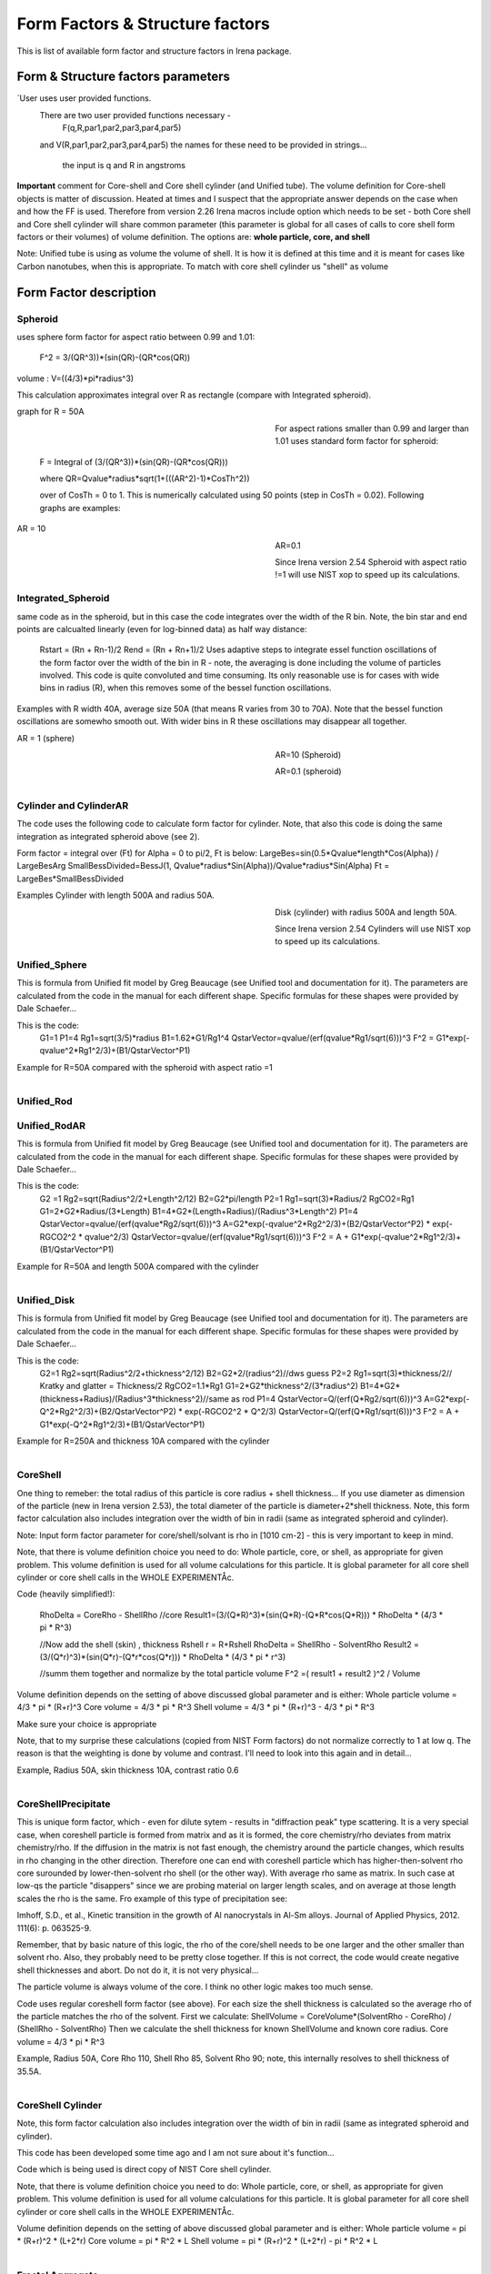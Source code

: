 .. _model.FormStructureFactors:

.. index::
    model; Form Factors
		model; Structure Factors
    Form and Structure Factors

Form Factors & Structure factors
================================

This is list of available form factor and structure factors in Irena package.

Form & Structure factors parameters
-----------------------------------


========          ========        ========
Form Factor       Parameter       ParticlePar
--------          --------        --------
spheroid          AspectRatio     ParticlePar1
Intg_Spheroid     AspectRatio     ParticlePar1
Cylinders         Length   			  ParticlePar1
CylindersAR       AspectRatio     ParticlePar1
Unified_Disc		    thickness  		  ParticlePar1
Unified_Rod		    length 				  ParticlePar1
Unified_RodAR	    AspectRatio		  ParticlePar1
Unified_Sphere
Tube              length	        ParticlePar1	//length in A
                  WallThickness   ParticlePar2	//in A
                  CoreRho         ParticlePar3  //rho  [10^10 cm-2]  (not delta rho squared!!!) of core material
                  ShellRho        ParticlePar4  //rho [10^10 cm-2]   (not delta rho squared!!!) of shell material
                  SolventRho      ParticlePar5  //rho [10^10 cm-2]   (not delta rho squared!!!) of surrounding medium  (air=0)
CoreShell	        CoreShellThick  ParticlePar1 //skin thickness in Angstroms
                  CoreRho         ParticlePar2  //rho [10^10 cm-2]   (not delta rho squared!!!) of core material
                  ShellRho        ParticlePar3  //rho  [10^10 cm-2]  (not delta rho squared!!!) of shell material
                  SolventRho      ParticlePar4  //rho [10^10 cm-2]   (not delta rho squared!!!) of surrounding medium  (air=0)
CoreShellPrec	    CoreShellThick  Is calculated for each size, so the avergae contrast of the core+shell is same as contrast of the solvent.
		              CoreRho         ParticlePar2 //rho [10^10 cm-2]   (not delta rho squared!!!) of core material
		              ShellRho        ParticlePar3  //rho  [10^10 cm-2]  (not delta rho squared!!!) of shell material
		              SolventRho      ParticlePar4  //rho [10^10 cm-2]   (not delta rho squared!!!) of surrounding medium  (air=0)
Fractal agg       FrRadOfPriPart  ParticlePar1  //radius of primary particle
			            FractalDim      ParticlePar2  //Fractal dimension
SphWHSLocMonoSq   Distance for HS model as ratio to part radius
                  Hard Sphere     model fraction
Janus CS Mic 1    particle size   Is total size of the particle (R0 in the figure in description)
			            Shell_Thickness ParticlePar1//shell thickness
			            SolventRho      ParticlePar2	// rho for solvent
			            CoreRho         ParticlePar3	// rho for core material
			            Shell1Rho       ParticlePar4	// rho for shell 1
			            Shell2Rho       ParticlePar5	// rho for shell 2
Janus CS Mi2 2    particle size here is shell thickness!!!
			            Core_Size       ParticlePar1	// Core radius A
			            SolventRho      ParticlePar2	// rho for solvent
			            CoreRho         ParticlePar3	// rho for core material
			            Shell1Rho       ParticlePar4	// rho for shell 1
			            Shell2Rho       ParticlePar5	// rho for shell 2
Janus CS Mic 3    Particle size   Is core radius
			            Shell_Thickness ParticlePar1	// Shell Thickness A
			            SolventRho      ParticlePar2	// rho for solvent
			            CoreRho         ParticlePar3	// rho for core material
			            Shell1Rho       ParticlePar4	// rho for shell 1
			            Shell2Rho       ParticlePar5	// rho for shell 2
RectParallepid    Particle size   Is side a
			            Side B ratio    ParticlePar1	// Ratio side B/A
			            Side C ratio    ParticlePar2	// Ratio side C/A
========          ========        ========

´User			uses user provided functions.
			There are two user provided functions necessary -
				F(q,R,par1,par2,par3,par4,par5)
			and 	V(R,par1,par2,par3,par4,par5)
			the names for these need to be provided in strings...
				the input is q and R in angstroms



========             ========       ========
Structure Fct        Parameter      ParticlePar
Interferences        ref            Beaucage, G. (1995). J Appl Crystallogr 28, 717-728.
                     Par1           ETA (center-to-center distance)
                     Par2           Pack (number of particles In nearest neighbor sphere)
Hard Spheres         ref            Percus-Yevick model, PERCUS,YEVICK PHYS. REV. 110 1 (1958), THIELE J. CHEM PHYS. 39 474 (1968), WERTHEIM  PHYS. REV. LETT. 47 1462 (1981)
                     Par1           Radius [A]
                     Par2           Volume fraction (fraction)
Square Well          ref            SHARMA,SHARMA, PHYSICA 89A,(1977),212, NOTE - depths >1.5kT and volume fractions > 0.08 give UNPHYSICAL RESULTS when compared to Monte Carlo simulations
                     Par1           Radius [A]
                     Par2           Volume fraction (fraction)
                     Par3           Well depth e/kT, dimensionless, positive values are attractive
                     Par4           Well width, multiples of diameters
Sticky hard sph.     ref            no reference given in NIST macros
                     Par1           Radius [A]
                     Par2           Volume fraction (fraction)
                     Par3           Perturbation parameter (0.1)
                     Par4           Stickiness, tau
Hayer Penfold MSA    ref            no reference given in NIST macros
                     Par1           Radius [A]
                     Par2           Charges
                     Par3           Volume fraction
                     Par4           Temperature in Kelvin
                     Par5           Monovalent salt concentration (M)
                     Par6           dielectric constant of solvent
Interprecipitate     ref            Formula 6 in APPLIED PHYSICS LETTERS 93, 161904 (2008)
                     Par1           Distance L [A]
                     Par2           Sigma (root-mean-square deviation (ordering factor))
========             ========        ========



**Important** comment for Core-shell and Core shell cylinder (and Unified tube). The volume definition for Core-shell objects is matter of discussion. Heated at times and I suspect that the appropriate answer depends on the case when and how the FF is used. Therefore from version 2.26 Irena macros include option which needs to be set - both Core shell and Core shell cylinder will share common parameter (this parameter is global for all cases of calls to core shell form factors or their volumes) of volume definition.
The options are: **whole particle, core, and shell**

Note: Unified tube is using as volume the volume of shell. It is how it is defined at this time and it is meant for cases like Carbon nanotubes, when this is appropriate. To match with core shell cylinder us "shell" as volume

Form Factor description
-----------------------

.. _FormFactors.Spheroid:

.. index::
    Form Factors; Spheroid

**Spheroid**
^^^^^^^^^^^^
uses sphere form factor for aspect ratio between 0.99 and 1.01:

	F^2 =   3/(QR^3))*(sin(QR)-(QR*cos(QR))

volume : 	V=((4/3)*pi*radius^3)

This calculation approximates integral over R as rectangle (compare with Integrated spheroid).

graph for R = 50A

.. Figure:: media/FormFactor_sphere.png
   :align: left
   :width: 420px
   :figwidth: 400px



For aspect rations smaller than 0.99 and larger than 1.01 uses standard form factor for spheroid:

	F = Integral of (3/(QR^3))*(sin(QR)-(QR*cos(QR)))

	where QR=Qvalue*radius*sqrt(1+(((AR^2)-1)*CosTh^2))

	over of CosTh = 0 to 1. This is numerically calculated using 50 points (step in CosTh = 0.02).  Following graphs are examples:

AR = 10

.. Figure:: media/FormFactor_SpheroidAR10.png
   :align: left
   :width: 420px
   :figwidth: 400px

AR=0.1

.. Figure:: media/FormFactor_SpheroidAR01.png
   :align: left
   :width: 420px
   :figwidth: 400px

Since Irena version 2.54 Spheroid with aspect ratio !=1 will use NIST xop to speed up its calculations.

.. _FormFactors.IntegratedSpheroid:

.. index::
    Form Factors; Integrated Spheroid

**Integrated_Spheroid**
^^^^^^^^^^^^^^^^^^^^^^^

same code as in the spheroid, but in this case the code integrates over the width of the R bin.
Note, the bin star and end points are calcualted linearly (even for log-binned data) as half way distance:
	Rstart = (Rn + Rn-1)/2
	Rend  =  (Rn + Rn+1)/2
	Uses adaptive steps to integrate essel function oscillations of the form factor over the width of the bin in R  - note, the averaging is done including the volume of particles involved. This code is quite convoluted and time consuming. Its only reasonable use is for cases with wide bins in radius (R), when this removes some of the bessel function oscillations.

Examples with R width 40A, average size 50A (that means R varies from 30 to 70A). Note that the bessel function oscillations are somewho smooth out. With wider bins in R these oscillations may disappear all together.

AR = 1 (sphere)

.. Figure:: media/FormFactor_IntgSphere.png
   :align: left
   :width: 420px
   :figwidth: 400px

AR=10 (Spheroid)

.. Figure:: media/FormFactor_IntgSphAR10.png
   :align: left
   :width: 420px
   :figwidth: 400px

AR=0.1 (spheroid)

.. Figure:: media/FormFactor_IntgSphAR01.png
   :align: left
   :width: 420px
   :figwidth: 400px

.. _FormFactors.Cylinder:

.. index::
    Form Factors; Cylinder
    Form Factors; CylinderAR

**Cylinder** and **CylinderAR**
^^^^^^^^^^^^^^^^^^^^^^^^^^^^^^^

The code uses the following code to calculate form factor for cylinder. Note, that also this code is doing the same integration as integrated spheroid above (see 2).

Form factor = integral over (Ft) for Alpha = 0 to pi/2, Ft is below:
LargeBes=sin(0.5*Qvalue*length*Cos(Alpha)) / LargeBesArg
SmallBessDivided=BessJ(1, Qvalue*radius*Sin(Alpha))/Qvalue*radius*Sin(Alpha)
Ft  = LargeBes*SmallBessDivided

Examples
Cylinder with length 500A and radius 50A.

.. Figure:: media/FormFactor_Cylinder.png
   :align: left
   :width: 420px
   :figwidth: 400px

Disk (cylinder) with radius 500A and length 50A.

.. Figure:: media/FormFactor_Disk.png
   :align: left
   :width: 420px
   :figwidth: 400px

Since Irena version 2.54 Cylinders will use NIST xop to speed up its calculations.

.. _FormFactors.UnifiedSphere:

.. index::
    Form Factors; Unified Shpere

**Unified_Sphere**
^^^^^^^^^^^^^^^^^^

This is formula from Unified fit model by Greg Beaucage (see Unified tool and documentation for it). The parameters are calculated from the code in the manual for each different shape. Specific formulas for these shapes were provided by Dale Schaefer...

This is the code:
	G1=1
	P1=4
	Rg1=sqrt(3/5)*radius
	B1=1.62*G1/Rg1^4
	QstarVector=qvalue/(erf(qvalue*Rg1/sqrt(6)))^3
	F^2 = G1*exp(-qvalue^2*Rg1^2/3)+(B1/QstarVector^P1)

Example for R=50A compared with the spheroid with aspect ratio =1

.. Figure:: media/FormFactor_UFSphere.png
   :align: left
   :width: 420px
   :figwidth: 400px


.. _FormFactors.UnifiedRod:

.. index::
    Form Factors; Unified Rod
    Form Factors; Unified Rod AR

**Unified_Rod**
^^^^^^^^^^^^^
**Unified_RodAR**
^^^^^^^^^^^^^^^^^

This is formula from Unified fit model by Greg Beaucage (see Unified tool and documentation for it). The parameters are calculated from the code in the manual for each different shape. Specific formulas for these shapes were provided by Dale Schaefer...

This is the code:
          G2 =1
          Rg2=sqrt(Radius^2/2+Length^2/12)
          B2=G2*pi/length
          P2=1
          Rg1=sqrt(3)*Radius/2
          RgCO2=Rg1
          G1=2*G2*Radius/(3*Length)
          B1=4*G2*(Length+Radius)/(Radius^3*Length^2)
          P1=4
          QstarVector=qvalue/(erf(qvalue*Rg2/sqrt(6)))^3
          A=G2*exp(-qvalue^2*Rg2^2/3)+(B2/QstarVector^P2) * exp(-RGCO2^2 * qvalue^2/3)
          QstarVector=qvalue/(erf(qvalue*Rg1/sqrt(6)))^3
          F^2 = A + G1*exp(-qvalue^2*Rg1^2/3)+(B1/QstarVector^P1)

Example for R=50A and length 500A compared with the cylinder

.. Figure:: media/FormFactor_UFCylinder.png
   :align: left
   :width: 420px
   :figwidth: 400px

.. _FormFactors.UnifiedDisk:

.. index::
    Form Factors; Unified Disk

**Unified_Disk**
^^^^^^^^^^^^^^^^

This is formula from Unified fit model by Greg Beaucage (see Unified tool and documentation for it). The parameters are calculated from the code in the manual for each different shape. Specific formulas for these shapes were provided by Dale Schaefer...

This is the code:
     	G2=1
	Rg2=sqrt(Radius^2/2+thickness^2/12)
	B2=G2*2/(radius^2)//dws guess
	P2=2
	Rg1=sqrt(3)*thickness/2// Kratky and glatter = Thickness/2
	RgCO2=1.1*Rg1
	G1=2*G2*thickness^2/(3*radius^2)
	B1=4*G2*(thickness+Radius)/(Radius^3*thickness^2)//same as rod
	P1=4
	QstarVector=Q/(erf(Q*Rg2/sqrt(6)))^3
	A=G2*exp(-Q^2*Rg2^2/3)+(B2/QstarVector^P2) * exp(-RGCO2^2 * Q^2/3)
	QstarVector=Q/(erf(Q*Rg1/sqrt(6)))^3
	F^2 = A + G1*exp(-Q^2*Rg1^2/3)+(B1/QstarVector^P1)

Example for R=250A and thickness 10A compared with the cylinder

.. Figure:: media/FormFactor_UFDisk.png
   :align: left
   :width: 420px
   :figwidth: 400px

.. _FormFactors.CoreShell:

.. index::
    Form Factors; CoreShell

**CoreShell**
^^^^^^^^^^^^^

One thing to remeber: the total radius of this particle is core radius + shell thickness... If you use diameter as dimension of the particle (new in Irena version 2.53), the total diameter of the particle is diameter+2*shell thickness.
Note, this form factor calculation also includes integration over the width of bin in radii (same as integrated spheroid and cylinder).

Note: Input form factor parameter for core/shell/solvant is rho in
[1010 cm-2] - this is very important to keep in mind.

Note, that there is volume definition choice you need to do: Whole particle, core, or shell, as appropriate for given problem. This volume definition is used for all volume calculations for this particle. It is global parameter for all core shell cylinder or core shell calls in the WHOLE EXPERIMENTÅc.

Code (heavily simplified!):

	RhoDelta = CoreRho - ShellRho
	//core
	Result1=(3/(Q*R)^3)*(sin(Q*R)-(Q*R*cos(Q*R)))  * RhoDelta * (4/3 * pi * R^3)

	//Now add the shell (skin) , thickness Rshell
	r = R+Rshell
	RhoDelta = ShellRho - SolventRho
	Result2 = (3/(Q*r)^3)*(sin(Q*r)-(Q*r*cos(Q*r))) * RhoDelta * (4/3 * pi * r^3)

	//summ them together and normalize by the total particle volume
	F^2 =( result1 + result2 )^2 / Volume

Volume definition depends on the setting of above discussed global parameter and is either:
Whole particle volume = 4/3 * pi * (R+r)^3
Core volume = 4/3 * pi * R^3
Shell volume = 4/3 * pi * (R+r)^3  -  4/3 * pi * R^3

Make sure your choice is appropriate

Note, that to my surprise these calculations (copied from NIST Form factors) do not normalize correctly to 1 at low q. The reason is that the weighting is done by volume and contrast. I'll need to look into this again and in detail...


Example, Radius 50A, skin thickness 10A, contrast ratio 0.6

.. Figure:: media/FormFactor_CoreShell.png
   :align: left
   :width: 420px
   :figwidth: 400px

.. _FormFactors.CoreShellPresipitate:

.. index::
    Form Factors; CoreShell precipitate

**CoreShellPrecipitate**
^^^^^^^^^^^^^^^^^^^^^^^^

This is unique form factor, which - even for dilute sytem - results in "diffraction peak" type scattering. It is a very special case, when coreshell particle is formed from matrix and as it is formed, the core chemistry/rho deviates from matrix chemistry/rho. If the diffusion in the matrix is not fast enough, the chemistry around the particle changes, which results in rho changing in the other direction. Therefore one can end with coreshell particle which has higher-then-solvent rho core surounded by lower-then-solvent rho shell (or the other way). With average rho same as matrix. In such case at low-qs the particle "disappers" since we are probing material on larger length scales, and on average at those length scales the rho is the same. Fro example of this type of precipitation see:

Imhoff, S.D., et al., Kinetic transition in the growth of Al nanocrystals in Al-Sm alloys. Journal of Applied Physics, 2012. 111(6): p. 063525-9.

Remember, that by basic nature of this logic, the rho of the core/shell needs to be one larger and the other smaller than solvent rho. Also, they probably need to be pretty close together. If this is not correct, the code would create negative shell thicknesses and abort. Do not do it, it is not very physical...

The particle volume is always volume of the core. I think no other logic makes too much sense.

Code uses regular coreshell form factor (see above). For each size the shell thickness is calculated so the average rho of the particle matches the rho of the solvent. First we calculate:
ShellVolume = CoreVolume*(SolventRho - CoreRho) / (ShellRho - SolventRho)
Then we calculate the shell thickness for known ShellVolume and known core radius.
Core volume = 4/3 * pi * R^3

Example, Radius 50A, Core Rho 110, Shell Rho 85, Solvent Rho 90; note, this internally resolves to shell thickness of 35.5A.

.. Figure:: media/FormFactor_CoreShellPrecip.png
   :align: left
   :width: 420px
   :figwidth: 400px

.. _FormFactors.CoreShellCylinder:

.. index::
    Form Factors; CoreShell Cylinder

**CoreShell Cylinder**
^^^^^^^^^^^^^^^^^^^^^^

Note, this form factor calculation also includes integration over the width of bin in radii (same as integrated spheroid and cylinder).

This code has been developed some time ago and I am not sure about it's function...

Code  which is being used is direct copy of NIST Core shell cylinder.

Note, that there is volume definition choice you need to do: Whole particle, core, or shell, as appropriate for given problem. This volume definition is used for all volume calculations for this particle. It is global parameter for all core shell cylinder or core shell calls in the WHOLE EXPERIMENTÅc.

Volume definition depends on the setting of above discussed global parameter and is either:
Whole particle volume =  pi * (R+r)^2 * (L+2*r)
Core volume = pi * R^2 * L
Shell volume = pi * (R+r)^2 * (L+2*r)  -  pi * R^2 * L

.. Figure:: media/FormFactor_CoreShellCyl.png
   :align: left
   :width: 420px
   :figwidth: 400px


.. _FormFactors.FractalAggregate:

.. index::
    Form Factors; Fractal Aggregate

**Fractal Aggregate**
^^^^^^^^^^^^^^^^^^^^^

This form factor was requested by Dale Schaefer and I cannot very well guarantee its functionality....

code:

	f = IR1T_CalcSphereFormFactor(Qw[p],(2*Param1))
	//calculates the F(Q,r) part fo formula
	//this is same as for sphere of diameter = 2*Param1
	//(= radius of primary particle, which is hard sphere)
	//fractal part is next
	F^2 =f^2 * IR1T_CalculateFractAggSQPoints(Qw[p],currentR,Param1, Param2)

where
IR1T_CalculateFractAggSQPoints(Qvalue,R,r0, D) is
	   QR=Qvalue*R
	   part1=1
	   part2=(qR*r0/R)^-D
 	   part3=D*(exp(gammln(D-1)))
	   part5= (1+(qR)^-2)^((D-1)/2)
	   part4=abs(sin((D-1)*atan(qR)))
	    return (part1+part2*part3*part4/part5)

Note, that parameters are :
Param1 - radius of primary particle
param2 - fractal dimension of the fractal particles


Example for R=100A, radius of primary particle 10 A and fractal dimension 2.5.

.. Figure:: media/FormFactor_FractAggreg.png
   :align: left
   :width: 420px
   :figwidth: 400px

Comment: Note, that this is not scaled correctly at all... I have no idea why - apparently this formula is either wrongly coded or plainly does not behave right.

.. _FormFactors.CoreShellShell:

.. index::
    Form Factors; CoreShellShell

**CoreShellShell**
^^^^^^^^^^^^^^^^^^

This form factor has been provided by Fan Zhang, many thanks to him.
Description of the model:

.. Figure:: media/FormFactor_CoreShellShell1.png
   :align: left
   :width: 420px
   :figwidth: 400px

Scattering Length Density Rho:

.. Figure:: media/FormFactor_CoreShellShell2.png
   :align: left
   :width: 420px
   :figwidth: 400px


List of Model Parameters:
R1 : core radius
R2 : outer radius of the first shell
R3 : outer radius of the second shell
: scattering length density of the matrix
 : scattering length density of the core
: scattering length density of the first shell
 : scattering length density of the second shell
First-order Bessel function of the first kind is defined as

Volume is defined as

add formula here

Form factor of the core-shell-shell structure is:

add formula here...

Volume definition depends on the setting of global parameter described in Core-shell form factor and is either:
Whole particle volume = 4/3 * pi * (R+r)^3
Core volume = 4/3 * pi * R^3
Shell volume = 4/3 * pi * (R+r)^3  -  4/3 * pi * R^3
Where shell thickness "r" is sum of the two shell thicknesses (R3-R1).
Make sure your choice is appropriate


.. _FormFactors.ShphereWHSLocMonoSq:

.. index::
    Form Factors; Shpere w HS Loc Mono Sq

**SphereWHSLocMonoSq**
^^^^^^^^^^^^^^^^^^^^^^

This is form factor combined with structure factor – Based on Jan Skov Pedersen J. Appl. Cryst paper : J. Appl. Cryst. (1994) 27, 595-608. The model is locally mono dispersed system, therefore locally one can use spheres Form factor combined with structure factor.
For each bin here the code calculates F(Q,R)^2 * S(Q,D,phi), where D ~ R via input parameter. Phi is simply fraction of Percus Yevic structure factor.

The result is different than multiplying dilute system by Structure factor – that assumes that the distance for Structure factor is the same for all sizes. In this case the ratio of distance to size of particle is the same. We assume here that the phi is the same for all sizes.

Suffise to say, that using this form factor with another structure factor is meaningless and garbage will be produced.


.. _FormFactors.JanusMicelles:

.. index::
    Form Factors; Janus Micelle
    Form Factors; CylinderAR


**Janus CoreShell Micelle**
^^^^^^^^^^^^^^^^^^^^^^^^^^^

This is form factor based on manuscript:
T. Futterer, G. A. Vliegenthart, and P. R. Lang, "Particle Scattering Factor of janus Micelles", Macromolecules 2004, 37, 8407-8413.
The Form factor follows formula 3 of this manuscript


which describes scattering from the particle on the left of the Figure 1 from their manuscript (below).

.. Figure:: media/FormFactor_Janus1.png
   :align: left
   :width: 420px
   :figwidth: 400px

Example of results:

.. Figure:: media/FormFactor_Janus2.png
   :align: left
   :width: 420px
   :figwidth: 400px

Note: the results in the above graph are scaled to F^2(Q=0) = 1. Since the formula inclused scattering length densities, normalization by the volume does not result in F^2(Q=0) = 1. This may result in unexpected problems with absolute calibration.

This FF is implemented twice...

"Janus CoreShell Micelle 1"		... particle size is total size of the particle (R0 in the figure in description), parameters:
	Shell_Thickness=ParticlePar1			//shell thickness A
	CoreRho=ParticlePar2				// rho for core material
	Shell1Rho=ParticlePar3			// rho for shell 1 material
	Shell2Rho=particlePar4			// rho for shell 2 material
	SolventRho=ParticlePar5			// rho for solvent material

"Janus CoreShell Micelle 2"		... particle size here is shell thickness!!! This may be _very_ confusing!!!!, parameters:
	Core_Size=ParticlePar1			// Core radius A
	CoreRho=ParticlePar2				// rho for core material
	Shell1Rho=ParticlePar3			// rho for shell 1 material
	Shell2Rho=particlePar4			// rho for shell 2 material
	SolventRho=ParticlePar5			// rho for solvent material

"Janus CoreShell Micelle 3"		... particle size is radius of the core (Ri in the figure in description), parameters:
	Shell_Thickness=ParticlePar1			//shell thickness A
	CoreRho=ParticlePar2				// rho for core material
	Shell1Rho=ParticlePar3			// rho for shell 1 material
	Shell2Rho=particlePar4			// rho for shell 2 material
	SolventRho=ParticlePar5			// rho for solvent material


The reason for the two implementations is, that in usual implementation the shell thickness is fixed while the particle size has size distribution - but this is possible ONlY if core has distribution of sizes. This may be incorrect, as someone can have monodispersed cores, but distribution of shell thicknesses.

Note, that the "Janus CoreShell Micelle 2 and 3" will not work with some of the tools in Irena as all assume size represents total size (core+shell). Be warned, results will be difficult to present meaningfully! You are on your own...

Model comparison:
Core (Au): 		131.5 10^10cm^-1
Shell 1	(Al2O3)	34.95 10^10
Shell 2	(ZrO2)		46.27 10^10
Solvant (H2O)		9.42 10^10
volume = 0.05

**Janus CoreShell Micelle 1:**
Mean radius 40A, width 0.3A (Gauss), Shell thickness 10A,

.. Figure:: media/FormFactor_Janus3.png
   :align: left
   :width: 420px
   :figwidth: 400px

**Janus CoreShell Micelle 2:**
Core radius 30A, Mean radius 40A, width 0.3A (Gauss) :

.. Figure:: media/FormFactor_Janus4.png
   :align: left
   :width: 420px
   :figwidth: 400px


**Janus CoreShell Micelle 1:**
Pseudo sphere (shell thickness = 0), Radius = 40 A,

.. Figure:: media/FormFactor_Janus5.png
   :align: left
   :width: 420px
   :figwidth: 400px

**Real sphere**, contrast   14903.5 (Au-water):

.. Figure:: media/FormFactor_Janus6.png
   :align: left
   :width: 420px
   :figwidth: 400px

Note the suspicious difference in calibrations. See note above about my suspicion on the problem here...

Real core shell system (pick shell contrast 34.95). Use "Whole particle" as volume.

.. Figure:: media/FormFactor_Janus7.png
   :align: left
   :width: 420px
   :figwidth: 400px

Janus CoreShell Micelle 1, fake the core shell with same contrast (34.95) for both shells. Recall that the total size of the CoreShell in Irena is radius of core ("Radius")+ shell thickness; while for Janus CoreShell Micelle 1 it is just Radius (see figure).

.. Figure:: media/FormFactor_Janus8.png
   :align: left
   :width: 420px
   :figwidth: 400px

The difference in absolute intensity here is surely related to different assumptions on volume of particle.

.. _FormFactors.RectangularParallelepiped:

.. index::
    Form Factors; rectangular Parallelepiped

**RectParallelepiped**
^^^^^^^^^^^^^^^^^^^^^^

This is form factor or rectangular Parallelpiped, cuboid shape with side A x B x C and all angle 90 degrees.
This form factor is ONLY available if NIST form factor xop is installed on the computer. If you install NIST SANS package http://www.ncnr.nist.gov/programs/sans/data/red_anal.html
it installs xop which provides fast calculations of the various form factors. Since version 2.53 Irena will take advantage of some of these form factors.
In the case of rectangular Parallelpiped see NIST form factor description. It seems they had to go to original manuscript and recreate the form factor from the German original,  Mittelbach and Porod, Acta Phys. Austriaca 14 (1961) 185-211, equations (1), (13), and (14) (in German!). Most publications citing this form factor seem to be wrong (I think there is error in Pedersen 1997 manuscript I was working with, Steven cites other manuscripts which seem to have bugs in them).

If you use this form factor, cite Steven Kline manuscript for NIST package: "Reduction and Analysis of SANS and USANS Data using Igor Pro", Kline, S. R. J Appl. Cryst. 39(6), 895 (2006).

Here is example of Form factor

Cuboid, 60A sides:

.. Figure:: media/FormFactor_Parallelepip1.png
   :align: left
   :width: 420px
   :figwidth: 400px


Hereis Parallelepiped with sides 60A, 120A, 180A:

.. Figure:: media/FormFactor_Parallelepip2.png
   :align: left
   :width: 420px
   :figwidth: 400px


Note, Irena assumed some size distribution (narrow, but some) while NIST package, assumes monodispersed particle. Therefore the differences in oscillations.

.. _FormFactors.User:

.. index::
    Form Factors; User

**User**
^^^^^^^^

To use "User" form factor you will need to supply two functions:
1. Form factor itself
2. Volume of particle function
Both have to be supplied. Use of form factors which would include volume scaling within is possible, but MUCH more challenging due to other parts of code. If you  really insist on doing so, contact me and I will create rules and explanation.

Both functions must work with radius in Angstroems and Q in inverse Angstroems.
Both have to declare following parameters, in following order:

Form factor: 	Q, radius, par1,par2,par3,par4,par5
Volume :	radius, par1,par2,par3,par4,par5

These function are not required to use these 5 user parameters, but they have to declare them.


Examples for sphere:
Function IR1T_ExampleSphereFFPoints(Q,radius, par1,par2,par3,par4,par5)	//Sphere Form factor
	variable Q, radius, par1,par2,par3,par4,par5
	variable QR=Q*radius
	return (3/(QR*QR*QR))*(sin(QR)-(QR*cos(QR)))
end

Function IR1T_ExampleSphereVolume(radius, par1,par2,par3,par4,par5)		//returns the sphere volume
	variable radius, par1,par2,par3,par4,par5

	return ((4/3)*pi*radius*radius*radius)
end

**Testing and using Form factors in users own code**
^^^^^^^^^^^^^^^^^^^^^^^^^^^^^^^^^^^^^^^^^^^^^^^^^^^^

To verify that the form factor works for you and to use the form factor if your own functions use following process and functions:

1. Generate Q wave with Qs for which the data are to be calculated
2. Generate intensity wave (will be redimesnioned as necessary, so the only thing is, it should be double precision).
3. Generate distributipon of radii wave - if you want to use single R, create wave with single point
4. decide what you want to calculate:
	F^2			powerFct=0
	V*F^2		powerFct=1
	V^2 * F^2		powerFct=2

5. Run following command:
IR1T_GenerateGMatrix(R_FF,Q_wave,R_dist,powerFct,"form factor name",param1,param2,param3,param4,param5, "", "")

This function will return R_intensity, which is generally matrix with dimensions
numpoints(Q_vector) x numpoints(R_dist), if R_dist has 1 point only, returned is wave
(vector) as expected and reasonable...
The param1 - param5 are form factor parameters, as desribed in chapter 1, the "" at the end are for user form factor functions (there go the strings with names of user form factor and volume function).
"form factor name" is name from list in chapter 1.


6. Create log-log plot of the data if R_dist has single point. If R_dist has more point, well, you have to pull out the right column of data you need to plot.

Note, that if the IR1T_GenerateGMatrix function returns wave of NaN values if unknown name of form factor is passed in.


**Example of code:**

make/N=100 Q_wave
Q_wave=0.001+p/100
	//will create 100 points wave with values 0.001 to 1) values
Make/O/D R_FF
	//makes some place for form factor
make R_dist
R_dist=50
//or
//make/N=3 R_dist
//R_dist={10,50,100}
	//creates R distribution and sets values
IR1T_GenerateGMatrix(R_FF,Q_wave,R_dist,powerFct,"form factor name",param1,param2,param3,param4,param5, "", "")
	//Note, above lines belong on one line together!
	// replace powerFct with 0, 1,or 2!
// replace "form factor name" with name of form factor you want to use
Display R_FF vs Q_wave
ModifyGraph log=1
	//creates log-log graph of


.. _StructureFactors.Desription:

.. index::
    Structure Factors

**Structure factors description**
^^^^^^^^^^^^^^^^^^^^^^^^^^^^^^^^^

This is list of library of structure factors. These structure factors enable to deal with limited S(Q) effects in Irena package. The functionality is provided by library, which can be called by any other user code. The library provides also GUI for setting the user parameters. In principle, further structure factors can be added if they have less than 5 parameters.


.. _StructureFactors.Interferences:

.. index::
    Structure Factors; Interferences

**Interferences**
^^^^^^^^^^^^^^^^^

This is original structure factor in Irena package. It has been provided as part of Unified fit model by Gregg Beaucage and is listed in his publication: Beaucage, G. (1995). Chapter 9 in ÅgHybrid Organic-Inorganic CompositesÅh, ACS symposium Series 585, edited by J. E. Mark, C. Y-C. Lee, and P. A. Bianconi, 207th National Meeting of the American Chemical Society, San Diego, CA, March 13-17, 1994. American Chemical Society, Washington, DC 1995. Pg. 97 – 111.



Note, that this model is, for most practical purposes, close to Hard spheres model with different definition of the parameters k (ÅgpackÅh) and ƒÄ (ÅgETAÅh). Modeling II extends the capabilities by including three more structure factors using code available from NIST Igor package (ref). Included are now: Hard spheres, Square Well, and Sticky Hard Spheres, which can be used in addition to interferences model above and no structure factor (dilute limit).

.. Figure:: media/StructureFactor_Interferences.png
   :align: left
   :width: 420px
   :figwidth: 400px


.. _StructureFactors.HardSpheres:

.. index::
    Structure Factors; Hard Spheres

**HardSpheres**
^^^^^^^^^^^^^^^

The code for this structure factor has been copied from NIST SAS macros (Kline, S. R. (2006). J Appl Crystallogr 39, 895-900). Please, give them credit when using this structure factor. (http://www.ncnr.nist.gov/programs/sans/data/data_anal.html)Åc

This is graph of NIST model and Irena implementation.


.. Figure:: media/StructureFactor_HardSpheres.png
   :align: left
   :width: 420px
   :figwidth: 400px

.. _StructureFactors.StickyHardSpheres:

.. index::
    Structure Factors; Sticky hard Spheres

**StickyHardSpheres**
^^^^^^^^^^^^^^^^^^^^^

The code for this structure factor has been copied from NIST SAS macros (Kline, S. R. (2006). J Appl Crystallogr 39, 895-900). Please, give them credit when using this structure factor. (http://www.ncnr.nist.gov/programs/sans/data/data_anal.html)Åc


.. Figure:: media/StructureFactor_StickyHS.png
   :align: left
   :width: 420px
   :figwidth: 400px


.. _StructureFactors.SquareWell:

.. index::
    Structure Factors; Square Well


**SquareWell**
^^^^^^^^^^^^^^

The code for this structure factor has been copied from NIST SAS macros (Kline, S. R. (2006). J Appl Crystallogr 39, 895-900). Please, give them credit when using this structure factor. (http://www.ncnr.nist.gov/programs/sans/data/data_anal.html)Åc


.. Figure:: media/StructureFactor_SquareWell.png
   :align: left
   :width: 420px
   :figwidth: 400px


.. _StructureFactors.HayerPenfoldMSA:

.. index::
    Structure Factors; HayerPenfoldMSA

**HayerPenfoldMSA**
^^^^^^^^^^^^^^^^^^^

The code for this structure factor has been copied from NIST SAS macros (Kline, S. R. (2006). For any details on the use of these, please see the original code and description from NIST data analysis package (http://www.ncnr.nist.gov/programs/sans/data/data_anal.html)Åc Please, give them credit when using this structure factor.


.. Figure:: media/StructureFactor_HPSA.png
   :align: left
   :width: 420px
   :figwidth: 400px


This is graph fro standard NIST set of parameters for both Irena package (black line) and NIST package (red dots). Both assume ONLY structure factor (Form factor is set to 1). The parameters were:
Diameter (A)	41.5  NOTE: Irena uses here radius, which is converted to diameter inside the structure factor. This is to keep consistency with other structure factors.
Charge	19
Volume Fraction	0.0192
Temperature(K)	298
monovalent salt conc. (M)	0
dielectric constant of solvent	78
Units are mentioned in the help for each filed on the Structure factor panel (you may have to enable help on Mac, it is shown always on PC in the bottom left corner of the Igor window).
Important note: this is comment from original NIST codeÅc.
//      *** NOTE ****  THIS CALCULATION REQUIRES THAT THE NUMBER OF
//                     Q-VALUES AT WHICH THE S(Q) IS CALCULATED BE
//                     A POWER OF 2
//!!!!! this is at this time NOT enforced in Irena implementation...
//  I am not sure if this is really problem or not.
//    How do I find out? Users need to test this for me and if necessary, I need to try it out.
// in my testing there was NO problem with the results when the number of q pointds was arbitrary number of points...



.. _StructureFactors.Interprecipitate:

.. index::
    Structure Factors; Interprecipitate


**InterPrecipitate**
^^^^^^^^^^^^^^^^^^^^

The code for this structure factor has been created on user request for study of precipitation in metals. It is based on formula 6 from APPLIED PHYSICS LETTERS 93, 161904 (2008), Study of nanoprecipitates in a nickel-based superalloy using small-angle neutron scattering and transmission electron microscopy by : E-Wen Huang, Peter K. Liaw, Lionel Porcar, Yun Liu, Yee-Lang Liu, Ji-Jung Kai, and Wei-Ren Chen. This manuscript refers for this formula to paper by R. Giordano, A. Grasso, and J. Teixeira, Phys. Rev. A 43, 6894 (1991). I did not look up original reference, so check it youself to make sure theformula is OKÅc


.. Figure:: media/StructureFactor_Interprecipitate.png
   :align: left
   :width: 420px
   :figwidth: 400px


Structure factor has two parameters - L distance and sigma  - root-mean-square deviation (ordering factor):


In Igor code this is programmed:

top = 1 - exp(-(Q^2*sigma^2)/4)*cos(Q*L)
bot = 1-2*exp(-(Q^2 * sigma^2)/4)* cos(Q*L) + exp(-(Q^2*sigma^2)/2)

S(Q,L,sigma) = 2*(top/bot) - 1

This is model of the SF for L=200 and Sigma=20 (Sigma/L=10). I have no way of testing this so this formula has not been checked against any data.


**Calling the library and use**
^^^^^^^^^^^^^^^^^^^^^^^^^^^^^^^

Users can use built in library in their own code using following calls:

1. initialize by calling: IR2S_InitStructureFactors()
	this is where the list of known structure factors is:
	SVAR ListOfStructureFactors=root:Packages:StructureFactorCalc:ListOfStructureFactors

2. use by calling: IR2S_CalcStructureFactor(SFname,Qvalue,Param1,Param2,Param3,Param4,Param5,Param6)

I(Q) = I(Q, dilute limit) * IR2S_CalcStructureFactor(SFname,Qvalue,Param1,Param2,Param3,Param4,Param5,Param6)

	//Dilute system;Interferences;HardSpheres;SquareWell;StickyHardSpheres;HayterPenfoldMSA


3. Get panel by calling:
IR2S_MakeSFParamPanel(TitleStr,SFStr,P1Str,FitP1Str,LowP1Str,HighP1Str,P2Str,FitP2Str,LowP2Str,HighP2Str,P3Str,FitP3Str,LowP3Str,HighP3Str,P4Str,FitP4Str,LowP4Str,HighP4Str,P5Str,FitP5Str,LowP5Str,HighP5Str, P6Str,FitP6Str,LowP6Str,HighP6Str,SFUserSFformula)
	to disallow fitting of parameters, simply set FitP1Str="" etc.
then do not have to set low and high limits ...

Structure factors package...
IR2_OldInterferences			this is roughly hard spheres (close to Percus-Yevick model, not exactly), the ETA = 2* radius and Phi = 8 * vol. fraction for PC model.
IR2_HardSphereStruct		this is Percus-Yevick model
IR2_StickyHS_Struct			this is sticky hard spheres
IR2_SquareWellStruct			this is Square well
IR2_HayterPenfoldMSA		this is HayterPenfoldMSA
IR2_InterPrecipitateSF		this is InterPrecipitate
